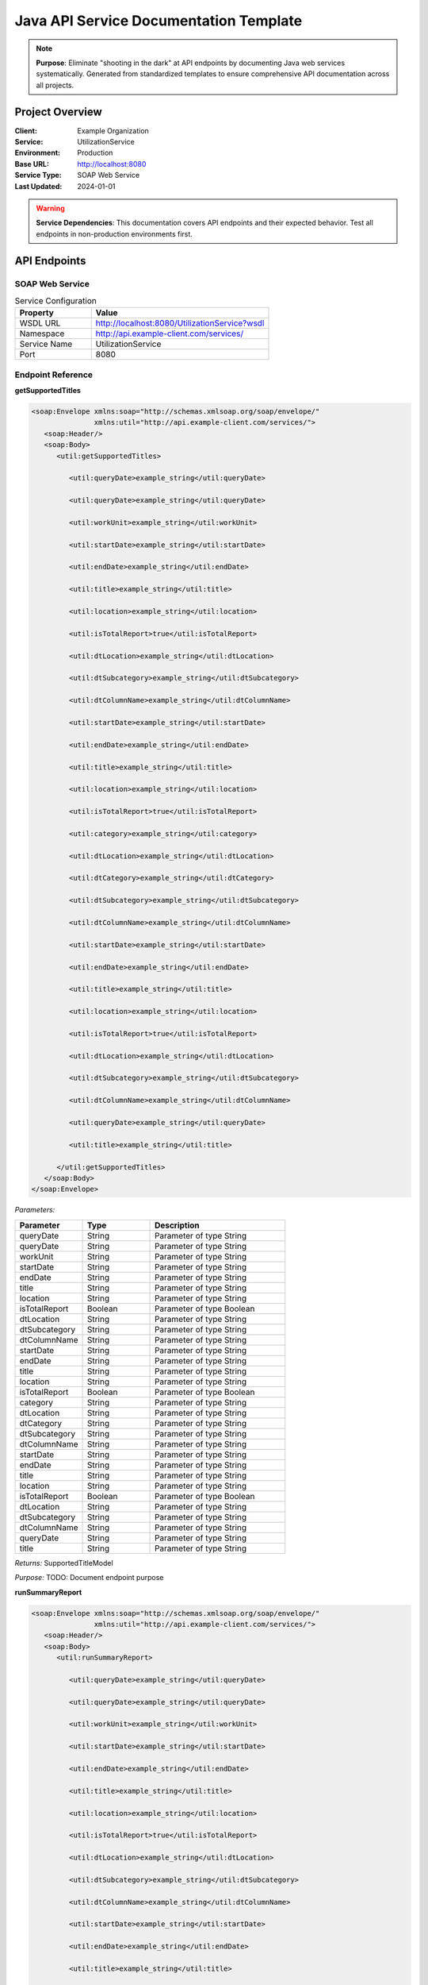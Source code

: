 Java API Service Documentation Template
=====================================

.. note::
   **Purpose**: Eliminate "shooting in the dark" at API endpoints by documenting Java web services systematically.
   Generated from standardized templates to ensure comprehensive API documentation across all projects.

Project Overview
---------------

:Client: Example Organization
:Service: UtilizationService
:Environment: Production
:Base URL: http://localhost:8080
:Service Type: SOAP Web Service
:Last Updated: 2024-01-01

.. warning::
   **Service Dependencies**: This documentation covers API endpoints and their expected behavior.
   Test all endpoints in non-production environments first.

API Endpoints
------------

SOAP Web Service
~~~~~~~~~~~~~~~

.. list-table:: Service Configuration
   :header-rows: 1
   :widths: 30 70

   * - Property
     - Value
   * - WSDL URL
     - http://localhost:8080/UtilizationService?wsdl
   * - Namespace  
     - http://api.example-client.com/services/
   * - Service Name
     - UtilizationService
   * - Port
     - 8080

Endpoint Reference
~~~~~~~~~~~~~~~~~


**getSupportedTitles**

.. code-block:: xml

   <soap:Envelope xmlns:soap="http://schemas.xmlsoap.org/soap/envelope/"
                  xmlns:util="http://api.example-client.com/services/">
      <soap:Header/>
      <soap:Body>
         <util:getSupportedTitles>
            
            <util:queryDate>example_string</util:queryDate>
            
            <util:queryDate>example_string</util:queryDate>
            
            <util:workUnit>example_string</util:workUnit>
            
            <util:startDate>example_string</util:startDate>
            
            <util:endDate>example_string</util:endDate>
            
            <util:title>example_string</util:title>
            
            <util:location>example_string</util:location>
            
            <util:isTotalReport>true</util:isTotalReport>
            
            <util:dtLocation>example_string</util:dtLocation>
            
            <util:dtSubcategory>example_string</util:dtSubcategory>
            
            <util:dtColumnName>example_string</util:dtColumnName>
            
            <util:startDate>example_string</util:startDate>
            
            <util:endDate>example_string</util:endDate>
            
            <util:title>example_string</util:title>
            
            <util:location>example_string</util:location>
            
            <util:isTotalReport>true</util:isTotalReport>
            
            <util:category>example_string</util:category>
            
            <util:dtLocation>example_string</util:dtLocation>
            
            <util:dtCategory>example_string</util:dtCategory>
            
            <util:dtSubcategory>example_string</util:dtSubcategory>
            
            <util:dtColumnName>example_string</util:dtColumnName>
            
            <util:startDate>example_string</util:startDate>
            
            <util:endDate>example_string</util:endDate>
            
            <util:title>example_string</util:title>
            
            <util:location>example_string</util:location>
            
            <util:isTotalReport>true</util:isTotalReport>
            
            <util:dtLocation>example_string</util:dtLocation>
            
            <util:dtSubcategory>example_string</util:dtSubcategory>
            
            <util:dtColumnName>example_string</util:dtColumnName>
            
            <util:queryDate>example_string</util:queryDate>
            
            <util:title>example_string</util:title>
            
         </util:getSupportedTitles>
      </soap:Body>
   </soap:Envelope>

*Parameters:*

.. list-table::
   :header-rows: 1
   :widths: 25 25 50

   * - Parameter
     - Type  
     - Description
   
   * - queryDate
     - String
     - Parameter of type String
   
   * - queryDate
     - String
     - Parameter of type String
   
   * - workUnit
     - String
     - Parameter of type String
   
   * - startDate
     - String
     - Parameter of type String
   
   * - endDate
     - String
     - Parameter of type String
   
   * - title
     - String
     - Parameter of type String
   
   * - location
     - String
     - Parameter of type String
   
   * - isTotalReport
     - Boolean
     - Parameter of type Boolean
   
   * - dtLocation
     - String
     - Parameter of type String
   
   * - dtSubcategory
     - String
     - Parameter of type String
   
   * - dtColumnName
     - String
     - Parameter of type String
   
   * - startDate
     - String
     - Parameter of type String
   
   * - endDate
     - String
     - Parameter of type String
   
   * - title
     - String
     - Parameter of type String
   
   * - location
     - String
     - Parameter of type String
   
   * - isTotalReport
     - Boolean
     - Parameter of type Boolean
   
   * - category
     - String
     - Parameter of type String
   
   * - dtLocation
     - String
     - Parameter of type String
   
   * - dtCategory
     - String
     - Parameter of type String
   
   * - dtSubcategory
     - String
     - Parameter of type String
   
   * - dtColumnName
     - String
     - Parameter of type String
   
   * - startDate
     - String
     - Parameter of type String
   
   * - endDate
     - String
     - Parameter of type String
   
   * - title
     - String
     - Parameter of type String
   
   * - location
     - String
     - Parameter of type String
   
   * - isTotalReport
     - Boolean
     - Parameter of type Boolean
   
   * - dtLocation
     - String
     - Parameter of type String
   
   * - dtSubcategory
     - String
     - Parameter of type String
   
   * - dtColumnName
     - String
     - Parameter of type String
   
   * - queryDate
     - String
     - Parameter of type String
   
   * - title
     - String
     - Parameter of type String
   

*Returns:* SupportedTitleModel

*Purpose:* TODO: Document endpoint purpose


**runSummaryReport**

.. code-block:: xml

   <soap:Envelope xmlns:soap="http://schemas.xmlsoap.org/soap/envelope/"
                  xmlns:util="http://api.example-client.com/services/">
      <soap:Header/>
      <soap:Body>
         <util:runSummaryReport>
            
            <util:queryDate>example_string</util:queryDate>
            
            <util:queryDate>example_string</util:queryDate>
            
            <util:workUnit>example_string</util:workUnit>
            
            <util:startDate>example_string</util:startDate>
            
            <util:endDate>example_string</util:endDate>
            
            <util:title>example_string</util:title>
            
            <util:location>example_string</util:location>
            
            <util:isTotalReport>true</util:isTotalReport>
            
            <util:dtLocation>example_string</util:dtLocation>
            
            <util:dtSubcategory>example_string</util:dtSubcategory>
            
            <util:dtColumnName>example_string</util:dtColumnName>
            
            <util:startDate>example_string</util:startDate>
            
            <util:endDate>example_string</util:endDate>
            
            <util:title>example_string</util:title>
            
            <util:location>example_string</util:location>
            
            <util:isTotalReport>true</util:isTotalReport>
            
            <util:category>example_string</util:category>
            
            <util:dtLocation>example_string</util:dtLocation>
            
            <util:dtCategory>example_string</util:dtCategory>
            
            <util:dtSubcategory>example_string</util:dtSubcategory>
            
            <util:dtColumnName>example_string</util:dtColumnName>
            
            <util:startDate>example_string</util:startDate>
            
            <util:endDate>example_string</util:endDate>
            
            <util:title>example_string</util:title>
            
            <util:location>example_string</util:location>
            
            <util:isTotalReport>true</util:isTotalReport>
            
            <util:dtLocation>example_string</util:dtLocation>
            
            <util:dtSubcategory>example_string</util:dtSubcategory>
            
            <util:dtColumnName>example_string</util:dtColumnName>
            
            <util:queryDate>example_string</util:queryDate>
            
            <util:title>example_string</util:title>
            
         </util:runSummaryReport>
      </soap:Body>
   </soap:Envelope>

*Parameters:*

.. list-table::
   :header-rows: 1
   :widths: 25 25 50

   * - Parameter
     - Type  
     - Description
   
   * - queryDate
     - String
     - Parameter of type String
   
   * - queryDate
     - String
     - Parameter of type String
   
   * - workUnit
     - String
     - Parameter of type String
   
   * - startDate
     - String
     - Parameter of type String
   
   * - endDate
     - String
     - Parameter of type String
   
   * - title
     - String
     - Parameter of type String
   
   * - location
     - String
     - Parameter of type String
   
   * - isTotalReport
     - Boolean
     - Parameter of type Boolean
   
   * - dtLocation
     - String
     - Parameter of type String
   
   * - dtSubcategory
     - String
     - Parameter of type String
   
   * - dtColumnName
     - String
     - Parameter of type String
   
   * - startDate
     - String
     - Parameter of type String
   
   * - endDate
     - String
     - Parameter of type String
   
   * - title
     - String
     - Parameter of type String
   
   * - location
     - String
     - Parameter of type String
   
   * - isTotalReport
     - Boolean
     - Parameter of type Boolean
   
   * - category
     - String
     - Parameter of type String
   
   * - dtLocation
     - String
     - Parameter of type String
   
   * - dtCategory
     - String
     - Parameter of type String
   
   * - dtSubcategory
     - String
     - Parameter of type String
   
   * - dtColumnName
     - String
     - Parameter of type String
   
   * - startDate
     - String
     - Parameter of type String
   
   * - endDate
     - String
     - Parameter of type String
   
   * - title
     - String
     - Parameter of type String
   
   * - location
     - String
     - Parameter of type String
   
   * - isTotalReport
     - Boolean
     - Parameter of type Boolean
   
   * - dtLocation
     - String
     - Parameter of type String
   
   * - dtSubcategory
     - String
     - Parameter of type String
   
   * - dtColumnName
     - String
     - Parameter of type String
   
   * - queryDate
     - String
     - Parameter of type String
   
   * - title
     - String
     - Parameter of type String
   

*Returns:* SummaryPage

*Purpose:* TODO: Document endpoint purpose


**runUtilizationReport**

.. code-block:: xml

   <soap:Envelope xmlns:soap="http://schemas.xmlsoap.org/soap/envelope/"
                  xmlns:util="http://api.example-client.com/services/">
      <soap:Header/>
      <soap:Body>
         <util:runUtilizationReport>
            
            <util:queryDate>example_string</util:queryDate>
            
            <util:queryDate>example_string</util:queryDate>
            
            <util:workUnit>example_string</util:workUnit>
            
            <util:startDate>example_string</util:startDate>
            
            <util:endDate>example_string</util:endDate>
            
            <util:title>example_string</util:title>
            
            <util:location>example_string</util:location>
            
            <util:isTotalReport>true</util:isTotalReport>
            
            <util:dtLocation>example_string</util:dtLocation>
            
            <util:dtSubcategory>example_string</util:dtSubcategory>
            
            <util:dtColumnName>example_string</util:dtColumnName>
            
            <util:startDate>example_string</util:startDate>
            
            <util:endDate>example_string</util:endDate>
            
            <util:title>example_string</util:title>
            
            <util:location>example_string</util:location>
            
            <util:isTotalReport>true</util:isTotalReport>
            
            <util:category>example_string</util:category>
            
            <util:dtLocation>example_string</util:dtLocation>
            
            <util:dtCategory>example_string</util:dtCategory>
            
            <util:dtSubcategory>example_string</util:dtSubcategory>
            
            <util:dtColumnName>example_string</util:dtColumnName>
            
            <util:startDate>example_string</util:startDate>
            
            <util:endDate>example_string</util:endDate>
            
            <util:title>example_string</util:title>
            
            <util:location>example_string</util:location>
            
            <util:isTotalReport>true</util:isTotalReport>
            
            <util:dtLocation>example_string</util:dtLocation>
            
            <util:dtSubcategory>example_string</util:dtSubcategory>
            
            <util:dtColumnName>example_string</util:dtColumnName>
            
            <util:queryDate>example_string</util:queryDate>
            
            <util:title>example_string</util:title>
            
         </util:runUtilizationReport>
      </soap:Body>
   </soap:Envelope>

*Parameters:*

.. list-table::
   :header-rows: 1
   :widths: 25 25 50

   * - Parameter
     - Type  
     - Description
   
   * - queryDate
     - String
     - Parameter of type String
   
   * - queryDate
     - String
     - Parameter of type String
   
   * - workUnit
     - String
     - Parameter of type String
   
   * - startDate
     - String
     - Parameter of type String
   
   * - endDate
     - String
     - Parameter of type String
   
   * - title
     - String
     - Parameter of type String
   
   * - location
     - String
     - Parameter of type String
   
   * - isTotalReport
     - Boolean
     - Parameter of type Boolean
   
   * - dtLocation
     - String
     - Parameter of type String
   
   * - dtSubcategory
     - String
     - Parameter of type String
   
   * - dtColumnName
     - String
     - Parameter of type String
   
   * - startDate
     - String
     - Parameter of type String
   
   * - endDate
     - String
     - Parameter of type String
   
   * - title
     - String
     - Parameter of type String
   
   * - location
     - String
     - Parameter of type String
   
   * - isTotalReport
     - Boolean
     - Parameter of type Boolean
   
   * - category
     - String
     - Parameter of type String
   
   * - dtLocation
     - String
     - Parameter of type String
   
   * - dtCategory
     - String
     - Parameter of type String
   
   * - dtSubcategory
     - String
     - Parameter of type String
   
   * - dtColumnName
     - String
     - Parameter of type String
   
   * - startDate
     - String
     - Parameter of type String
   
   * - endDate
     - String
     - Parameter of type String
   
   * - title
     - String
     - Parameter of type String
   
   * - location
     - String
     - Parameter of type String
   
   * - isTotalReport
     - Boolean
     - Parameter of type Boolean
   
   * - dtLocation
     - String
     - Parameter of type String
   
   * - dtSubcategory
     - String
     - Parameter of type String
   
   * - dtColumnName
     - String
     - Parameter of type String
   
   * - queryDate
     - String
     - Parameter of type String
   
   * - title
     - String
     - Parameter of type String
   

*Returns:* UtilizationPage

*Purpose:* TODO: Document endpoint purpose


**runUnavailabilityReport**

.. code-block:: xml

   <soap:Envelope xmlns:soap="http://schemas.xmlsoap.org/soap/envelope/"
                  xmlns:util="http://api.example-client.com/services/">
      <soap:Header/>
      <soap:Body>
         <util:runUnavailabilityReport>
            
            <util:queryDate>example_string</util:queryDate>
            
            <util:queryDate>example_string</util:queryDate>
            
            <util:workUnit>example_string</util:workUnit>
            
            <util:startDate>example_string</util:startDate>
            
            <util:endDate>example_string</util:endDate>
            
            <util:title>example_string</util:title>
            
            <util:location>example_string</util:location>
            
            <util:isTotalReport>true</util:isTotalReport>
            
            <util:dtLocation>example_string</util:dtLocation>
            
            <util:dtSubcategory>example_string</util:dtSubcategory>
            
            <util:dtColumnName>example_string</util:dtColumnName>
            
            <util:startDate>example_string</util:startDate>
            
            <util:endDate>example_string</util:endDate>
            
            <util:title>example_string</util:title>
            
            <util:location>example_string</util:location>
            
            <util:isTotalReport>true</util:isTotalReport>
            
            <util:category>example_string</util:category>
            
            <util:dtLocation>example_string</util:dtLocation>
            
            <util:dtCategory>example_string</util:dtCategory>
            
            <util:dtSubcategory>example_string</util:dtSubcategory>
            
            <util:dtColumnName>example_string</util:dtColumnName>
            
            <util:startDate>example_string</util:startDate>
            
            <util:endDate>example_string</util:endDate>
            
            <util:title>example_string</util:title>
            
            <util:location>example_string</util:location>
            
            <util:isTotalReport>true</util:isTotalReport>
            
            <util:dtLocation>example_string</util:dtLocation>
            
            <util:dtSubcategory>example_string</util:dtSubcategory>
            
            <util:dtColumnName>example_string</util:dtColumnName>
            
            <util:queryDate>example_string</util:queryDate>
            
            <util:title>example_string</util:title>
            
         </util:runUnavailabilityReport>
      </soap:Body>
   </soap:Envelope>

*Parameters:*

.. list-table::
   :header-rows: 1
   :widths: 25 25 50

   * - Parameter
     - Type  
     - Description
   
   * - queryDate
     - String
     - Parameter of type String
   
   * - queryDate
     - String
     - Parameter of type String
   
   * - workUnit
     - String
     - Parameter of type String
   
   * - startDate
     - String
     - Parameter of type String
   
   * - endDate
     - String
     - Parameter of type String
   
   * - title
     - String
     - Parameter of type String
   
   * - location
     - String
     - Parameter of type String
   
   * - isTotalReport
     - Boolean
     - Parameter of type Boolean
   
   * - dtLocation
     - String
     - Parameter of type String
   
   * - dtSubcategory
     - String
     - Parameter of type String
   
   * - dtColumnName
     - String
     - Parameter of type String
   
   * - startDate
     - String
     - Parameter of type String
   
   * - endDate
     - String
     - Parameter of type String
   
   * - title
     - String
     - Parameter of type String
   
   * - location
     - String
     - Parameter of type String
   
   * - isTotalReport
     - Boolean
     - Parameter of type Boolean
   
   * - category
     - String
     - Parameter of type String
   
   * - dtLocation
     - String
     - Parameter of type String
   
   * - dtCategory
     - String
     - Parameter of type String
   
   * - dtSubcategory
     - String
     - Parameter of type String
   
   * - dtColumnName
     - String
     - Parameter of type String
   
   * - startDate
     - String
     - Parameter of type String
   
   * - endDate
     - String
     - Parameter of type String
   
   * - title
     - String
     - Parameter of type String
   
   * - location
     - String
     - Parameter of type String
   
   * - isTotalReport
     - Boolean
     - Parameter of type Boolean
   
   * - dtLocation
     - String
     - Parameter of type String
   
   * - dtSubcategory
     - String
     - Parameter of type String
   
   * - dtColumnName
     - String
     - Parameter of type String
   
   * - queryDate
     - String
     - Parameter of type String
   
   * - title
     - String
     - Parameter of type String
   

*Returns:* UnavailabilityPage

*Purpose:* TODO: Document endpoint purpose



Data Models
----------


**LocationUtilization**

*Package:* ``gov.nyc.dsny.reports.utilization.model``

*Purpose:* Data model for LocationUtilization

.. list-table:: Fields
   :header-rows: 1
   :widths: 30 20 50

   * - Field Name
     - Type
     - Description
   
   * - tasks
     - int
     - private field of type int
   
   * - nextDayTasks
     - int
     - private field of type int
   
   * - overtimeTasks
     - int
     - private field of type int
   
   * - overtimeNextDayTasks
     - int
     - private field of type int
   
   * - unavailabilities
     - int
     - private field of type int
   
   * - nextDayUnavailabilities
     - int
     - private field of type int
   
   * - workingNextDay
     - boolean
     - private field of type boolean
   
   * - startedPreviousDay
     - boolean
     - private field of type boolean
   
   * - overtimeHours
     - Integer
     - private field of type Integer
   
   * - overtimeMinutes
     - Integer
     - private field of type Integer
   
   * - detachments
     - List<DetachmentModel>
     - private field of type List<DetachmentModel>
   
   * - attachments
     - List<DetachmentModel>
     - private field of type List<DetachmentModel>
   
   * - totalAttachedFraction
     - BigDecimal
     - private field of type BigDecimal
   
   * - totalDetachedFraction
     - BigDecimal
     - private field of type BigDecimal
   
   * - permanentDetachmentFraction
     - BigDecimal
     - private field of type BigDecimal
   
   * - permanentAttachmentFraction
     - BigDecimal
     - private field of type BigDecimal
   
   * - temporaryDetachmentFraction
     - BigDecimal
     - private field of type BigDecimal
   
   * - temporaryDetachmentInZoneFraction
     - BigDecimal
     - private field of type BigDecimal
   
   * - temporaryDetachmentOutOfZoneFraction
     - BigDecimal
     - private field of type BigDecimal
   
   * - temporaryAttachmentFraction
     - BigDecimal
     - private field of type BigDecimal
   
   * - temporaryAttachmentInZoneFraction
     - BigDecimal
     - private field of type BigDecimal
   
   * - temporaryAttachmentOutOfZoneFraction
     - BigDecimal
     - private field of type BigDecimal
   
   * - nextDayDetachments
     - List<DetachmentModel>
     - private field of type List<DetachmentModel>
   
   * - nextDayAttachments
     - List<DetachmentModel>
     - private field of type List<DetachmentModel>
   
   * - totalAttachedNextDayFraction
     - BigDecimal
     - private field of type BigDecimal
   
   * - totalDetachedNextDayFraction
     - BigDecimal
     - private field of type BigDecimal
   
   * - permanentDetachmentNextDayFraction
     - BigDecimal
     - private field of type BigDecimal
   
   * - permanentAttachmentNextDayFraction
     - BigDecimal
     - private field of type BigDecimal
   
   * - temporaryDetachmentNextDayFraction
     - BigDecimal
     - private field of type BigDecimal
   
   * - temporaryDetachmentInZoneNextDayFraction
     - BigDecimal
     - private field of type BigDecimal
   
   * - temporaryDetachmentOutOfZoneNextDayFraction
     - BigDecimal
     - private field of type BigDecimal
   
   * - temporaryAttachmentNextDayFraction
     - BigDecimal
     - private field of type BigDecimal
   
   * - temporaryAttachmentInZoneNextDayFraction
     - BigDecimal
     - private field of type BigDecimal
   
   * - temporaryAttachmentOutOfZoneNextDayFraction
     - BigDecimal
     - private field of type BigDecimal
   
   * - cancelledChartPersonnel
     - Set<Long>
     - private field of type Set<Long>
   
   * - cancelledVacationPersonnel
     - Set<Long>
     - private field of type Set<Long>
   
   * - cancelledChartAndVacationPersonnel
     - Set<Long>
     - private field of type Set<Long>
   
   * - cancelledSundayPersonnel
     - Set<Long>
     - private field of type Set<Long>
   
   * - cancelledHolidayPersonnel
     - Set<Long>
     - private field of type Set<Long>
   
   * - cancelledCharts
     - Integer
     - private field of type Integer
   
   * - cancelledVacations
     - Integer
     - private field of type Integer
   
   * - cancelledChartAndVacations
     - Integer
     - private field of type Integer
   
   * - cancelledSunday
     - Integer
     - private field of type Integer
   
   * - cancelledHoliday
     - Integer
     - private field of type Integer
   
   * - cancelledChartTasks
     - Integer
     - private field of type Integer
   
   * - cancelledVacationTasks
     - Integer
     - private field of type Integer
   
   * - cancelledChartAndVacationTasks
     - Integer
     - private field of type Integer
   
   * - nextDayCancelledChartTasks
     - Integer
     - private field of type Integer
   
   * - nextDayCancelledVacationTasks
     - Integer
     - private field of type Integer
   
   * - nextDayCancelledChartAndVacationTasks
     - Integer
     - private field of type Integer
   
   * - scheduledCharts
     - Integer
     - private field of type Integer
   
   * - scheduledVacations
     - Integer
     - private field of type Integer
   
   * - scheduledVacationsAndCharts
     - Integer
     - private field of type Integer
   
   * - sunday
     - Integer
     - private field of type Integer
   
   * - sundayAndVacation
     - Integer
     - private field of type Integer
   
   * - holiday
     - Integer
     - private field of type Integer
   
   * - holidayAndChart
     - Integer
     - private field of type Integer
   
   * - holidayAndVacation
     - Integer
     - private field of type Integer
   
   * - holidayAndVacationAndChart
     - Integer
     - private field of type Integer
   
   * - xwp
     - Integer
     - private field of type Integer
   
   * - nextDayXwp
     - Integer
     - private field of type Integer
   
   * - xwop
     - Integer
     - private field of type Integer
   
   * - nextDayXwop
     - Integer
     - private field of type Integer
   
   * - cvXwp
     - Integer
     - private field of type Integer
   
   * - nextDayCvXwp
     - Integer
     - private field of type Integer
   
   * - cvXwop
     - Integer
     - private field of type Integer
   
   * - nextDayCvXwop
     - Integer
     - private field of type Integer
   
   * - lwopX
     - Integer
     - private field of type Integer
   
   * - nextDayLwopX
     - Integer
     - private field of type Integer
   
   * - paternityLeave
     - Integer
     - private field of type Integer
   
   * - nextDayPaternityLeave
     - Integer
     - private field of type Integer
   
   * - ds95
     - Integer
     - private field of type Integer
   
   * - nextDayDs95
     - Integer
     - private field of type Integer
   
   * - lateness
     - Integer
     - private field of type Integer
   
   * - nextDayLateness
     - Integer
     - private field of type Integer
   
   * - otherExcused
     - Integer
     - private field of type Integer
   
   * - nextDayOtherExcused
     - Integer
     - private field of type Integer
   
   * - sick
     - Integer
     - private field of type Integer
   
   * - nextDaySick
     - Integer
     - private field of type Integer
   
   * - lodi
     - Integer
     - private field of type Integer
   
   * - nextDayLodi
     - Integer
     - private field of type Integer
   
   * - app
     - Integer
     - private field of type Integer
   
   * - nextDayApp
     - Integer
     - private field of type Integer
   
   * - maternityLeave
     - Integer
     - private field of type Integer
   
   * - suspended
     - Integer
     - private field of type Integer
   
   * - nextDaySuspended
     - Integer
     - private field of type Integer
   
   * - militaryDutyWithPay
     - Integer
     - private field of type Integer
   
   * - militaryDutyWithoutPay
     - Integer
     - private field of type Integer
   
   * - nextDayMilitaryDutyWithoutPay
     - Integer
     - private field of type Integer
   
   * - terminalLeave
     - Integer
     - private field of type Integer
   
   * - nextDayTerminalLeave
     - Integer
     - private field of type Integer
   
   * - civilServiceExam
     - Integer
     - private field of type Integer
   
   * - deathInFamily
     - Integer
     - private field of type Integer
   
   * - honorGuard
     - Integer
     - private field of type Integer
   
   * - juryDuty
     - Integer
     - private field of type Integer
   
   * - familyMedicalLeaveAct
     - Integer
     - private field of type Integer
   
   * - absentWithoutLeave
     - Integer
     - private field of type Integer
   
   * - nextDayAbsentWithoutLeave
     - Integer
     - private field of type Integer
   
   * - compensation
     - Integer
     - private field of type Integer
   
   * - compensationChargedSick
     - Integer
     - private field of type Integer
   
   * - emergencyVacation
     - Integer
     - private field of type Integer
   
   * - vacationForSick
     - Integer
     - private field of type Integer
   
   * - vacationForCompensation
     - Integer
     - private field of type Integer
   
   * - fourDayTempChart
     - Integer
     - private field of type Integer
   
   * - regularDayOff
     - Integer
     - private field of type Integer
   
   * - disability
     - Integer
     - private field of type Integer
   
   * - personal
     - Integer
     - private field of type Integer
   
   * - religious
     - Integer
     - private field of type Integer
   
   * - unionActivity
     - Integer
     - private field of type Integer
   
   * - conferenceAttendance
     - Integer
     - private field of type Integer
   
   * - disciplinary
     - Integer
     - private field of type Integer
   
   * - other
     - Integer
     - private field of type Integer
   
   * - multiple
     - Integer
     - private field of type Integer
   
   * - medicalExcusedLeave
     - Integer
     - private field of type Integer
   
   * - subcategoryShift1Tasks
     - Map<String, Integer>
     - private field of type Map<String, Integer>
   
   * - subcategoryShift2Tasks
     - Map<String, Integer>
     - private field of type Map<String, Integer>
   
   * - subcategoryShift3Tasks
     - Map<String, Integer>
     - private field of type Map<String, Integer>
   
   * - subcategoryCancelledChartTasks
     - Map<String, Integer>
     - private field of type Map<String, Integer>
   
   * - subcategoryCancelledVacationTasks
     - Map<String, Integer>
     - private field of type Map<String, Integer>
   
   * - subcategoryCancelledChartAndVacationTasks
     - Map<String, Integer>
     - private field of type Map<String, Integer>
   
   * - subcategoryCancelledChartTasksNextDay
     - Map<String, Integer>
     - private field of type Map<String, Integer>
   
   * - subcategoryCancelledVacationTasksNextDay
     - Map<String, Integer>
     - private field of type Map<String, Integer>
   
   * - subcategoryCancelledChartAndVacationTasksNextDay
     - Map<String, Integer>
     - private field of type Map<String, Integer>
   
   * - subcategoryOvertimeHours
     - Map<String, Integer>
     - private field of type Map<String, Integer>
   
   * - subcategoryOvertimeMinutes
     - Map<String, Integer>
     - private field of type Map<String, Integer>
   
   * - subcategoryCoveredByOverTimeStatuses
     - Map<String, CoveredByOvertimeStatus>
     - private field of type Map<String, CoveredByOvertimeStatus>
   
   * - subcategoryTotalAssignedTasks
     - Map<String, Integer>
     - private field of type Map<String, Integer>
   
   * - subcategoryOvertimeAssignmentTypeTasks
     - Map<String, Integer>
     - private field of type Map<String, Integer>
   
   * - subcategoryShift1NextDayTasks
     - Map<String, Integer>
     - private field of type Map<String, Integer>
   
   * - subcategoryShift2NextDayTasks
     - Map<String, Integer>
     - private field of type Map<String, Integer>
   
   * - subcategoryShift3NextDayTasks
     - Map<String, Integer>
     - private field of type Map<String, Integer>
   
   * - subcategoryTotalAssignedNextDayTasks
     - Map<String, Integer>
     - private field of type Map<String, Integer>
   
   * - subcategoryShift1TasksForServiceLocations
     - Map<SubcategoryLocationKey, Integer>
     - private field of type Map<SubcategoryLocationKey, Integer>
   
   * - subcategoryShift2TasksForServiceLocations
     - Map<SubcategoryLocationKey, Integer>
     - private field of type Map<SubcategoryLocationKey, Integer>
   
   * - subcategoryShift3TasksForServiceLocations
     - Map<SubcategoryLocationKey, Integer>
     - private field of type Map<SubcategoryLocationKey, Integer>
   
   * - subcategoryCancelledChartTasksForServiceLocations
     - Map<SubcategoryLocationKey, Integer>
     - private field of type Map<SubcategoryLocationKey, Integer>
   
   * - subcategoryCancelledVacationTasksForServiceLocations
     - Map<SubcategoryLocationKey, Integer>
     - private field of type Map<SubcategoryLocationKey, Integer>
   
   * - subcategoryCancelledChartAndVacationTasksForServiceLocations
     - Map<SubcategoryLocationKey, Integer>
     - private field of type Map<SubcategoryLocationKey, Integer>
   
   * - subcategoryCancelledChartTasksForServiceLocationsNextDay
     - Map<SubcategoryLocationKey, Integer>
     - private field of type Map<SubcategoryLocationKey, Integer>
   
   * - subcategoryCancelledVacationTasksForServiceLocationsNextDay
     - Map<SubcategoryLocationKey, Integer>
     - private field of type Map<SubcategoryLocationKey, Integer>
   
   * - subcategoryCancelledChartAndVacationTasksForServiceLocationsNextDay
     - Map<SubcategoryLocationKey, Integer>
     - private field of type Map<SubcategoryLocationKey, Integer>
   
   * - subcategoryOvertimeHoursForServiceLocations
     - Map<SubcategoryLocationKey, Integer>
     - private field of type Map<SubcategoryLocationKey, Integer>
   
   * - subcategoryOvertimeMinutesForServiceLocations
     - Map<SubcategoryLocationKey, Integer>
     - private field of type Map<SubcategoryLocationKey, Integer>
   
   * - subcategoryCoveredByOverTimeStatusesForServiceLocations
     - Map<SubcategoryLocationKey, CoveredByOvertimeStatus>
     - private field of type Map<SubcategoryLocationKey, CoveredByOvertimeStatus>
   
   * - subcategoryTotalAssignedTasksForServiceLocations
     - Map<SubcategoryLocationKey, Integer>
     - private field of type Map<SubcategoryLocationKey, Integer>
   
   * - subcategoryShift1NextDayTasksForServiceLocations
     - Map<SubcategoryLocationKey, Integer>
     - private field of type Map<SubcategoryLocationKey, Integer>
   
   * - subcategoryShift2NextDayTasksForServiceLocations
     - Map<SubcategoryLocationKey, Integer>
     - private field of type Map<SubcategoryLocationKey, Integer>
   
   * - subcategoryShift3NextDayTasksForServiceLocations
     - Map<SubcategoryLocationKey, Integer>
     - private field of type Map<SubcategoryLocationKey, Integer>
   
   * - subcategoryTotalAssignedNextDayTasksForServiceLocations
     - Map<SubcategoryLocationKey, Integer>
     - private field of type Map<SubcategoryLocationKey, Integer>
   


**SubcategoryModel**

*Package:* ``gov.nyc.dsny.reports.utilization.model``

*Purpose:* Data model for SubcategoryModel

.. list-table:: Fields
   :header-rows: 1
   :widths: 30 20 50

   * - Field Name
     - Type
     - Description
   
   * - subcategoryCode
     - String
     - private field of type String
   
   * - subcategoryDescription
     - String
     - private field of type String
   
   * - subcategorySortSequence
     - Integer
     - private field of type Integer
   
   * - categoryCorrelationId
     - String
     - private field of type String
   


**CategoryLocationKey**

*Package:* ``gov.nyc.dsny.reports.utilization.model``

*Purpose:* Data model for CategoryLocationKey

.. list-table:: Fields
   :header-rows: 1
   :widths: 30 20 50

   * - Field Name
     - Type
     - Description
   
   * - category
     - String
     - private field of type String
   
   * - location
     - String
     - private field of type String
   


**PersonnelDateKey**

*Package:* ``gov.nyc.dsny.reports.utilization.model``

*Purpose:* Data model for PersonnelDateKey

.. list-table:: Fields
   :header-rows: 1
   :widths: 30 20 50

   * - Field Name
     - Type
     - Description
   
   * - personnelId
     - Long
     - private field of type Long
   
   * - date
     - LocalDate
     - private field of type LocalDate
   


**Constants**

*Package:* ``gov.nyc.dsny.reports.utilization.model``

*Purpose:* Data model for Constants

.. list-table:: Fields
   :header-rows: 1
   :widths: 30 20 50

   * - Field Name
     - Type
     - Description
   


**ChildLocation**

*Package:* ``gov.nyc.dsny.reports.utilization.model``

*Purpose:* Data model for ChildLocation

.. list-table:: Fields
   :header-rows: 1
   :widths: 30 20 50

   * - Field Name
     - Type
     - Description
   
   * - relatedDistricts
     - Set<String>
     - private field of type Set<String>
   


**DetailsDrillThruModel**

*Package:* ``gov.nyc.dsny.reports.utilization.model``

*Purpose:* Data model for DetailsDrillThruModel

.. list-table:: Fields
   :header-rows: 1
   :widths: 30 20 50

   * - Field Name
     - Type
     - Description
   
   * - type
     - String
     - private field of type String
   
   * - col1
     - String
     - private field of type String
   
   * - col2
     - String
     - private field of type String
   
   * - col3
     - String
     - private field of type String
   
   * - col4
     - String
     - private field of type String
   
   * - col5
     - String
     - private field of type String
   
   * - col6
     - String
     - private field of type String
   
   * - col7
     - String
     - private field of type String
   
   * - col8
     - String
     - private field of type String
   
   * - col9
     - String
     - private field of type String
   
   * - col10
     - String
     - private field of type String
   
   * - col11
     - String
     - private field of type String
   
   * - col12
     - String
     - private field of type String
   
   * - col13
     - String
     - private field of type String
   


**CategoryModel**

*Package:* ``gov.nyc.dsny.reports.utilization.model``

*Purpose:* Data model for CategoryModel

.. list-table:: Fields
   :header-rows: 1
   :widths: 30 20 50

   * - Field Name
     - Type
     - Description
   
   * - categoryCode
     - String
     - private field of type String
   
   * - categoryDescription
     - String
     - private field of type String
   
   * - categorySortSequence
     - Integer
     - private field of type Integer
   


**LocationRow**

*Package:* ``gov.nyc.dsny.reports.utilization.model``

*Purpose:* Data model for LocationRow

.. list-table:: Fields
   :header-rows: 1
   :widths: 30 20 50

   * - Field Name
     - Type
     - Description
   
   * - childLocation
     - ChildLocation
     - private field of type ChildLocation
   
   * - payrollAssigned
     - Integer
     - private field of type Integer
   
   * - totalAttached
     - BigDecimal
     - private field of type BigDecimal
   
   * - totalDetached
     - BigDecimal
     - private field of type BigDecimal
   
   * - totalAssigned
     - BigDecimal
     - private field of type BigDecimal
   
   * - totalUnavailable
     - BigDecimal
     - private field of type BigDecimal
   
   * - netPresent
     - BigDecimal
     - private field of type BigDecimal
   
   * - overtimeTasks
     - BigDecimal
     - private field of type BigDecimal
   
   * - startedPreviousDay
     - Integer
     - private field of type Integer
   
   * - workingNextDay
     - Integer
     - private field of type Integer
   
   * - workingNextDayFraction
     - BigDecimal
     - private field of type BigDecimal
   
   * - overtimeHours
     - Integer
     - private field of type Integer
   
   * - overtimeMinutes
     - Integer
     - private field of type Integer
   
   * - netPresentPlusOvertime
     - BigDecimal
     - private field of type BigDecimal
   
   * - assignedPlusOvertime
     - BigDecimal
     - private field of type BigDecimal
   
   * - boardLockStatus
     - BoardLockStatus
     - private field of type BoardLockStatus
   
   * - permanentAttachments
     - BigDecimal
     - private field of type BigDecimal
   
   * - temporaryAttachmentsWithinZone
     - BigDecimal
     - private field of type BigDecimal
   
   * - temporaryAttachmentsOutOfZone
     - BigDecimal
     - private field of type BigDecimal
   
   * - permanentDetachments
     - BigDecimal
     - private field of type BigDecimal
   
   * - temporaryDetachmentsWithinZone
     - BigDecimal
     - private field of type BigDecimal
   
   * - temporaryDetachmentsOutOfZone
     - BigDecimal
     - private field of type BigDecimal
   
   * - cancelledCharts
     - Integer
     - private field of type Integer
   
   * - cancelledChartsAssigned
     - BigDecimal
     - private field of type BigDecimal
   
   * - cancelledVacationsAndCharts
     - Integer
     - private field of type Integer
   
   * - cancelledVacationsAndChartsAssigned
     - BigDecimal
     - private field of type BigDecimal
   
   * - cancelledVacations
     - Integer
     - private field of type Integer
   
   * - cancelledVacationsAssigned
     - BigDecimal
     - private field of type BigDecimal
   
   * - workedNightShifts
     - BigDecimal
     - private field of type BigDecimal
   
   * - mechanicsAssigned
     - Integer
     - private field of type Integer
   
   * - mechanicsAnticipatedPresent
     - Integer
     - private field of type Integer
   
   * - internsAssigned
     - Integer
     - private field of type Integer
   
   * - internsAnticipatedPresent
     - Integer
     - private field of type Integer
   
   * - jtpAssigned
     - Integer
     - private field of type Integer
   
   * - jtpAnticipatedPresent
     - Integer
     - private field of type Integer
   
   * - scheduledCharts
     - Integer
     - private field of type Integer
   
   * - scheduledVacationsAndCharts
     - Integer
     - private field of type Integer
   
   * - scheduledVacations
     - Integer
     - private field of type Integer
   
   * - scheduledSundays
     - Integer
     - private field of type Integer
   
   * - scheduledHolidays
     - Integer
     - private field of type Integer
   
   * - cancelledSundays
     - Integer
     - private field of type Integer
   
   * - cancelledHolidays
     - Integer
     - private field of type Integer
   
   * - xwpFraction
     - BigDecimal
     - private field of type BigDecimal
   
   * - xwopFraction
     - BigDecimal
     - private field of type BigDecimal
   
   * - cvXwpFraction
     - BigDecimal
     - private field of type BigDecimal
   
   * - cvXwopFraction
     - BigDecimal
     - private field of type BigDecimal
   
   * - lwopXFraction
     - BigDecimal
     - private field of type BigDecimal
   
   * - paternityLeaveFraction
     - BigDecimal
     - private field of type BigDecimal
   
   * - ds95Fraction
     - BigDecimal
     - private field of type BigDecimal
   
   * - latenessFraction
     - BigDecimal
     - private field of type BigDecimal
   
   * - otherExcusedFraction
     - BigDecimal
     - private field of type BigDecimal
   
   * - sickFraction
     - BigDecimal
     - private field of type BigDecimal
   
   * - lodiFraction
     - BigDecimal
     - private field of type BigDecimal
   
   * - appFraction
     - BigDecimal
     - private field of type BigDecimal
   
   * - maternityLeaveFraction
     - BigDecimal
     - private field of type BigDecimal
   
   * - suspendedFraction
     - BigDecimal
     - private field of type BigDecimal
   
   * - militaryDutyWithPayFraction
     - BigDecimal
     - private field of type BigDecimal
   
   * - militaryDutyWithoutPayFraction
     - BigDecimal
     - private field of type BigDecimal
   
   * - terminalLeaveFraction
     - BigDecimal
     - private field of type BigDecimal
   
   * - civilServiceExamFraction
     - BigDecimal
     - private field of type BigDecimal
   
   * - deathInFamilyFraction
     - BigDecimal
     - private field of type BigDecimal
   
   * - honorGuardFraction
     - BigDecimal
     - private field of type BigDecimal
   
   * - juryDutyFraction
     - BigDecimal
     - private field of type BigDecimal
   
   * - familyMedicalLeaveActFraction
     - BigDecimal
     - private field of type BigDecimal
   
   * - absentWithoutLeaveFraction
     - BigDecimal
     - private field of type BigDecimal
   
   * - sundayAndVacationFraction
     - BigDecimal
     - private field of type BigDecimal
   
   * - holidayAndChartFraction
     - BigDecimal
     - private field of type BigDecimal
   
   * - holidayAndVacationFraction
     - BigDecimal
     - private field of type BigDecimal
   
   * - holidayAndVacationAndChartFraction
     - BigDecimal
     - private field of type BigDecimal
   
   * - compensationFraction
     - BigDecimal
     - private field of type BigDecimal
   
   * - compensationChargedSickFraction
     - BigDecimal
     - private field of type BigDecimal
   
   * - emergencyVacationFraction
     - BigDecimal
     - private field of type BigDecimal
   
   * - vacationForSickFraction
     - BigDecimal
     - private field of type BigDecimal
   
   * - vacationForCompensationFraction
     - BigDecimal
     - private field of type BigDecimal
   
   * - fourDayTempChartFraction
     - BigDecimal
     - private field of type BigDecimal
   
   * - regularDayOffFraction
     - BigDecimal
     - private field of type BigDecimal
   
   * - disabilityFraction
     - BigDecimal
     - private field of type BigDecimal
   
   * - personalFraction
     - BigDecimal
     - private field of type BigDecimal
   
   * - religiousFraction
     - BigDecimal
     - private field of type BigDecimal
   
   * - unionActivityFraction
     - BigDecimal
     - private field of type BigDecimal
   
   * - conferenceAttendanceFraction
     - BigDecimal
     - private field of type BigDecimal
   
   * - disciplinaryFraction
     - BigDecimal
     - private field of type BigDecimal
   
   * - otherFraction
     - BigDecimal
     - private field of type BigDecimal
   
   * - multipleFraction
     - BigDecimal
     - private field of type BigDecimal
   
   * - medicalExcusedLeaveFraction
     - BigDecimal
     - private field of type BigDecimal
   


**QuotaKey**

*Package:* ``gov.nyc.dsny.reports.utilization.model``

*Purpose:* Data model for QuotaKey

.. list-table:: Fields
   :header-rows: 1
   :widths: 30 20 50

   * - Field Name
     - Type
     - Description
   
   * - location
     - String
     - private field of type String
   
   * - subcategory
     - String
     - private field of type String
   


**SubcategoryLocationKey**

*Package:* ``gov.nyc.dsny.reports.utilization.model``

*Purpose:* Data model for SubcategoryLocationKey

.. list-table:: Fields
   :header-rows: 1
   :widths: 30 20 50

   * - Field Name
     - Type
     - Description
   
   * - subcategory
     - String
     - private field of type String
   
   * - location
     - String
     - private field of type String
   
   * - serviceLocation
     - String
     - private field of type String
   


**LocationModel**

*Package:* ``gov.nyc.dsny.reports.utilization.model``

*Purpose:* Data model for LocationModel

.. list-table:: Fields
   :header-rows: 1
   :widths: 30 20 50

   * - Field Name
     - Type
     - Description
   
   * - locationCode
     - String
     - private field of type String
   
   * - locationDescription
     - String
     - private field of type String
   
   * - locationSortSequence
     - Integer
     - private field of type Integer
   
   * - isDistrictLevel
     - boolean
     - private field of type boolean
   


**SupportedTitleModel**

*Package:* ``gov.nyc.dsny.reports.utilization.model``

*Purpose:* Data model for SupportedTitleModel

.. list-table:: Fields
   :header-rows: 1
   :widths: 30 20 50

   * - Field Name
     - Type
     - Description
   
   * - code
     - String
     - private field of type String
   
   * - description
     - String
     - private field of type String
   


**PersonnelModel**

*Package:* ``gov.nyc.dsny.reports.utilization.model.personnel``

*Purpose:* Data model for PersonnelModel

.. list-table:: Fields
   :header-rows: 1
   :widths: 30 20 50

   * - Field Name
     - Type
     - Description
   
   * - tasks
     - List<PersonnelTaskModel>
     - private field of type List<PersonnelTaskModel>
   
   * - cancelledChartModel
     - UnavailabilityModel
     - private field of type UnavailabilityModel
   
   * - cancelledVacationModel
     - UnavailabilityModel
     - private field of type UnavailabilityModel
   
   * - cancelledSundayModel
     - UnavailabilityModel
     - private field of type UnavailabilityModel
   
   * - cancelledHolidayModel
     - UnavailabilityModel
     - private field of type UnavailabilityModel
   
   * - nextDayTasks
     - List<PersonnelTaskModel>
     - private field of type List<PersonnelTaskModel>
   
   * - nextDayUnavailabilities
     - List<UnavailabilityModel>
     - private field of type List<UnavailabilityModel>
   
   * - permanentDetachmentLocation
     - String
     - private field of type String
   
   * - locationUtilizations
     - Map<String, LocationUtilization>
     - private field of type Map<String, LocationUtilization>
   
   * - cancelledAndRemovedUnavailabilities
     - List<UnavailabilityModel>
     - private field of type List<UnavailabilityModel>
   


**PersonnelDrillTruModel**

*Package:* ``gov.nyc.dsny.reports.utilization.model.personnel``

*Purpose:* Data model for PersonnelDrillTruModel

.. list-table:: Fields
   :header-rows: 1
   :widths: 30 20 50

   * - Field Name
     - Type
     - Description
   
   * - id
     - Long
     - private field of type Long
   
   * - name
     - String
     - private field of type String
   
   * - number
     - BigDecimal
     - private field of type BigDecimal
   
   * - homeLocation
     - String
     - private field of type String
   
   * - title
     - String
     - private field of type String
   
   * - comments
     - StringBuilder
     - private field of type StringBuilder
   
   * - details
     - PersonnelDrillTruDetailModel
     - private field of type PersonnelDrillTruDetailModel
   
   * - isOvertime
     - boolean
     - private field of type boolean
   


**UnavailabilityDrillThruModel**

*Package:* ``gov.nyc.dsny.reports.utilization.model.personnel``

*Purpose:* Data model for UnavailabilityDrillThruModel

.. list-table:: Fields
   :header-rows: 1
   :widths: 30 20 50

   * - Field Name
     - Type
     - Description
   


**UnavailabilityModel**

*Package:* ``gov.nyc.dsny.reports.utilization.model.personnel``

*Purpose:* Data model for UnavailabilityModel

.. list-table:: Fields
   :header-rows: 1
   :widths: 30 20 50

   * - Field Name
     - Type
     - Description
   


**PersonnelDrillTruDetailModel**

*Package:* ``gov.nyc.dsny.reports.utilization.model.personnel``

*Purpose:* Data model for PersonnelDrillTruDetailModel

.. list-table:: Fields
   :header-rows: 1
   :widths: 30 20 50

   * - Field Name
     - Type
     - Description
   


**DetachmentModel**

*Package:* ``gov.nyc.dsny.reports.utilization.model.personnel``

*Purpose:* Data model for DetachmentModel

.. list-table:: Fields
   :header-rows: 1
   :widths: 30 20 50

   * - Field Name
     - Type
     - Description
   


**DetachmentDrillThruModel**

*Package:* ``gov.nyc.dsny.reports.utilization.model.personnel``

*Purpose:* Data model for DetachmentDrillThruModel

.. list-table:: Fields
   :header-rows: 1
   :widths: 30 20 50

   * - Field Name
     - Type
     - Description
   


**AbstractPage**

*Package:* ``gov.nyc.dsny.reports.utilization.model.pages``

*Purpose:* Data model for AbstractPage

.. list-table:: Fields
   :header-rows: 1
   :widths: 30 20 50

   * - Field Name
     - Type
     - Description
   
   * - errorMessage
     - String
     - private field of type String
   
   * - personnel
     - List<PersonnelDrillTruModel>
     - private field of type List<PersonnelDrillTruModel>
   


**NonSmartPersonnelCount**

*Package:* ``gov.nyc.dsny.reports.utilization.model.opsboard``

*Purpose:* Data model for NonSmartPersonnelCount

.. list-table:: Fields
   :header-rows: 1
   :widths: 30 20 50

   * - Field Name
     - Type
     - Description
   
   * - id
     - BoardId
     - private field of type BoardId
   
   * - anticipatedPresent
     - AnticipatedPresent
     - private field of type AnticipatedPresent
   
   * - assigned
     - Assigned
     - private field of type Assigned
   


**AnticipatedPresent**

*Package:* ``gov.nyc.dsny.reports.utilization.model.opsboard``

*Purpose:* Data model for AnticipatedPresent

.. list-table:: Fields
   :header-rows: 1
   :widths: 30 20 50

   * - Field Name
     - Type
     - Description
   


**Assigned**

*Package:* ``gov.nyc.dsny.reports.utilization.model.opsboard``

*Purpose:* Data model for Assigned

.. list-table:: Fields
   :header-rows: 1
   :widths: 30 20 50

   * - Field Name
     - Type
     - Description
   


**OpsBoardLock**

*Package:* ``gov.nyc.dsny.reports.utilization.model.opsboard``

*Purpose:* Data model for OpsBoardLock

.. list-table:: Fields
   :header-rows: 1
   :widths: 30 20 50

   * - Field Name
     - Type
     - Description
   
   * - id
     - BoardId
     - private field of type BoardId
   
   * - locked
     - boolean
     - private field of type boolean
   


**TaskDrillThruModel**

*Package:* ``gov.nyc.dsny.reports.utilization.model.task``

*Purpose:* Data model for TaskDrillThruModel

.. list-table:: Fields
   :header-rows: 1
   :widths: 30 20 50

   * - Field Name
     - Type
     - Description
   
   * - identifier
     - String
     - private field of type String
   
   * - boardLocation
     - String
     - private field of type String
   
   * - boardDate
     - LocalDate
     - private field of type LocalDate
   
   * - boardDateString
     - String
     - private field of type String
   
   * - category
     - String
     - private field of type String
   
   * - subcategory
     - String
     - private field of type String
   
   * - serviceLocation
     - String
     - private field of type String
   
   * - assignmentType
     - String
     - private field of type String
   
   * - shiftStart
     - LocalDateTime
     - private field of type LocalDateTime
   
   * - shiftEnd
     - LocalDateTime
     - private field of type LocalDateTime
   
   * - shiftStartString
     - String
     - private field of type String
   
   * - shiftEndString
     - String
     - private field of type String
   
   * - personnelReplacementType
     - String
     - private field of type String
   
   * - overTimeHours
     - Integer
     - private field of type Integer
   
   * - overTimeMinutes
     - Integer
     - private field of type Integer
   
   * - taskTitle
     - String
     - private field of type String
   
   * - taskComments
     - String
     - private field of type String
   
   * - linkParentIdentifier
     - String
     - private field of type String
   


**PersonnelTaskModel**

*Package:* ``gov.nyc.dsny.reports.utilization.model.task``

*Purpose:* Data model for PersonnelTaskModel

.. list-table:: Fields
   :header-rows: 1
   :widths: 30 20 50

   * - Field Name
     - Type
     - Description
   
   * - personnelId
     - Long
     - private field of type Long
   
   * - identifier
     - String
     - private field of type String
   
   * - boardLocation
     - String
     - private field of type String
   
   * - boardDate
     - LocalDate
     - private field of type LocalDate
   
   * - category
     - String
     - private field of type String
   
   * - sequence
     - Long
     - private field of type Long
   
   * - subcategory
     - String
     - private field of type String
   
   * - serviceLocation
     - String
     - private field of type String
   
   * - assignmentType
     - String
     - private field of type String
   
   * - shiftStart
     - LocalDateTime
     - private field of type LocalDateTime
   
   * - shiftEnd
     - LocalDateTime
     - private field of type LocalDateTime
   
   * - personnelReplacementType
     - String
     - private field of type String
   
   * - overTimeHours
     - Integer
     - private field of type Integer
   
   * - overTimeMinutes
     - Integer
     - private field of type Integer
   
   * - title
     - String
     - private field of type String
   
   * - comments
     - String
     - private field of type String
   
   * - linkParentIdentifier
     - String
     - private field of type String
   
   * - nextDay
     - boolean
     - private field of type boolean
   


**WorkUnitModel**

*Package:* ``gov.nyc.dsny.reports.utilization.model.task``

*Purpose:* Data model for WorkUnitModel

.. list-table:: Fields
   :header-rows: 1
   :widths: 30 20 50

   * - Field Name
     - Type
     - Description
   
   * - code
     - String
     - private field of type String
   
   * - description
     - String
     - private field of type String
   


**SummaryWidgetRow**

*Package:* ``gov.nyc.dsny.reports.utilization.model.pages.summary``

*Purpose:* Data model for SummaryWidgetRow

.. list-table:: Fields
   :header-rows: 1
   :widths: 30 20 50

   * - Field Name
     - Type
     - Description
   
   * - location
     - ChildLocation
     - private field of type ChildLocation
   
   * - payrollAssigned
     - Integer
     - private field of type Integer
   
   * - totalAttached
     - BigDecimal
     - private field of type BigDecimal
   
   * - totalDetached
     - BigDecimal
     - private field of type BigDecimal
   
   * - totalAssigned
     - BigDecimal
     - private field of type BigDecimal
   
   * - totalUnavailable
     - BigDecimal
     - private field of type BigDecimal
   
   * - netPresent
     - BigDecimal
     - private field of type BigDecimal
   
   * - totalOvertimeTasks
     - BigDecimal
     - private field of type BigDecimal
   
   * - totalOvertimeHours
     - Integer
     - private field of type Integer
   
   * - totalOvertimeMinutes
     - Integer
     - private field of type Integer
   
   * - netPresentPlusOvertime
     - BigDecimal
     - private field of type BigDecimal
   
   * - assignedPlusOvertime
     - BigDecimal
     - private field of type BigDecimal
   
   * - boardLockStatus
     - BoardLockStatus
     - private field of type BoardLockStatus
   
   * - startedPreviousDay
     - Integer
     - private field of type Integer
   
   * - workingNextDay
     - Integer
     - private field of type Integer
   
   * - permanentAttachments
     - BigDecimal
     - private field of type BigDecimal
   
   * - temporaryAttachmentsWithinZone
     - BigDecimal
     - private field of type BigDecimal
   
   * - temporaryAttachmentsOutOfZone
     - BigDecimal
     - private field of type BigDecimal
   
   * - permanentDetachments
     - BigDecimal
     - private field of type BigDecimal
   
   * - temporaryDetachmentsWithinZone
     - BigDecimal
     - private field of type BigDecimal
   
   * - temporaryDetachmentsOutOfZone
     - BigDecimal
     - private field of type BigDecimal
   
   * - cancelledCharts
     - Integer
     - private field of type Integer
   
   * - cancelledChartsAssigned
     - BigDecimal
     - private field of type BigDecimal
   
   * - cancelledVacationsAndCharts
     - Integer
     - private field of type Integer
   
   * - cancelledVacationsAndChartsAssigned
     - BigDecimal
     - private field of type BigDecimal
   
   * - cancelledVacations
     - Integer
     - private field of type Integer
   
   * - cancelledVacationsAssigned
     - BigDecimal
     - private field of type BigDecimal
   
   * - workedNightShifts
     - BigDecimal
     - private field of type BigDecimal
   
   * - mechanicsAssigned
     - Integer
     - private field of type Integer
   
   * - mechanicsAnticipatedPresent
     - Integer
     - private field of type Integer
   
   * - internsAssigned
     - Integer
     - private field of type Integer
   
   * - internsAnticipatedPresent
     - Integer
     - private field of type Integer
   
   * - jtpAssigned
     - Integer
     - private field of type Integer
   
   * - jtpAnticipatedPresent
     - Integer
     - private field of type Integer
   
   * - isDrillThruAllowed
     - boolean
     - private field of type boolean
   


**OtherWidgetTotals**

*Package:* ``gov.nyc.dsny.reports.utilization.model.pages.summary``

*Purpose:* Data model for OtherWidgetTotals

.. list-table:: Fields
   :header-rows: 1
   :widths: 30 20 50

   * - Field Name
     - Type
     - Description
   
   * - workedNightShifts
     - BigDecimal
     - private field of type BigDecimal
   
   * - mechanicsAssigned
     - Integer
     - private field of type Integer
   
   * - mechanicsAnticipatedPresent
     - Integer
     - private field of type Integer
   
   * - internsAssigned
     - Integer
     - private field of type Integer
   
   * - internsAnticipatedPresent
     - Integer
     - private field of type Integer
   
   * - jtpAssigned
     - Integer
     - private field of type Integer
   
   * - jtpAnticipatedPresent
     - Integer
     - private field of type Integer
   


**SummaryPage**

*Package:* ``gov.nyc.dsny.reports.utilization.model.pages.summary``

*Purpose:* Data model for SummaryPage

.. list-table:: Fields
   :header-rows: 1
   :widths: 30 20 50

   * - Field Name
     - Type
     - Description
   
   * - locationRows
     - Map<String, LocationRow>
     - private field of type Map<String, LocationRow>
   
   * - summaryWidgetRows
     - List<SummaryWidgetRow>
     - private field of type List<SummaryWidgetRow>
   
   * - summaryWidgetTotals
     - SummaryWidgetTotals
     - private field of type SummaryWidgetTotals
   
   * - availabilityWidgetTotals
     - AvailabilityWidgetTotals
     - private field of type AvailabilityWidgetTotals
   
   * - otherWidgetTotals
     - OtherWidgetTotals
     - private field of type OtherWidgetTotals
   


**AvailabilityWidgetTotals**

*Package:* ``gov.nyc.dsny.reports.utilization.model.pages.summary``

*Purpose:* Data model for AvailabilityWidgetTotals

.. list-table:: Fields
   :header-rows: 1
   :widths: 30 20 50

   * - Field Name
     - Type
     - Description
   
   * - permanentAttachments
     - BigDecimal
     - private field of type BigDecimal
   
   * - temporaryAttachmentsWithinZone
     - BigDecimal
     - private field of type BigDecimal
   
   * - temporaryAttachmentsOutOfZone
     - BigDecimal
     - private field of type BigDecimal
   
   * - permanentDetachments
     - BigDecimal
     - private field of type BigDecimal
   
   * - temporaryDetachmentsWithinZone
     - BigDecimal
     - private field of type BigDecimal
   
   * - temporaryDetachmentsOutOfZone
     - BigDecimal
     - private field of type BigDecimal
   
   * - cancelledCharts
     - Integer
     - private field of type Integer
   
   * - cancelledChartsAssigned
     - BigDecimal
     - private field of type BigDecimal
   
   * - cancelledVacationsAndCharts
     - Integer
     - private field of type Integer
   
   * - cancelledVacationsAndChartsAssigned
     - BigDecimal
     - private field of type BigDecimal
   
   * - cancelledVacations
     - Integer
     - private field of type Integer
   
   * - cancelledVacationsAssigned
     - BigDecimal
     - private field of type BigDecimal
   


**SummaryWidgetTotals**

*Package:* ``gov.nyc.dsny.reports.utilization.model.pages.summary``

*Purpose:* Data model for SummaryWidgetTotals

.. list-table:: Fields
   :header-rows: 1
   :widths: 30 20 50

   * - Field Name
     - Type
     - Description
   
   * - payrollAssigned
     - Integer
     - private field of type Integer
   
   * - totalAttached
     - BigDecimal
     - private field of type BigDecimal
   
   * - totalDetached
     - BigDecimal
     - private field of type BigDecimal
   
   * - totalAssigned
     - BigDecimal
     - private field of type BigDecimal
   
   * - totalUnavailable
     - BigDecimal
     - private field of type BigDecimal
   
   * - netPresent
     - BigDecimal
     - private field of type BigDecimal
   
   * - overtimeTasks
     - BigDecimal
     - private field of type BigDecimal
   
   * - overtimeHours
     - Integer
     - private field of type Integer
   
   * - overtimeMinutes
     - Integer
     - private field of type Integer
   
   * - netPresentPlusOvertime
     - BigDecimal
     - private field of type BigDecimal
   
   * - assignedPlusOvertime
     - BigDecimal
     - private field of type BigDecimal
   
   * - boardLockStatus
     - BoardLockStatus
     - private field of type BoardLockStatus
   
   * - startedPreviousDay
     - Integer
     - private field of type Integer
   
   * - workingNextDay
     - Integer
     - private field of type Integer
   


**LocationUtilizationWidgetRow**

*Package:* ``gov.nyc.dsny.reports.utilization.model.pages.utilization``

*Purpose:* Data model for LocationUtilizationWidgetRow

.. list-table:: Fields
   :header-rows: 1
   :widths: 30 20 50

   * - Field Name
     - Type
     - Description
   
   * - location
     - Location
     - private field of type Location
   
   * - locationId
     - String
     - private field of type String
   
   * - locationSequence
     - Integer
     - private field of type Integer
   
   * - categoryLocationUtilizationRows
     - List<CategoryLocationUtilizationRow>
     - private field of type List<CategoryLocationUtilizationRow>
   
   * - quota
     - Integer
     - private field of type Integer
   
   * - subcategoryAssignedVsQuota
     - BigDecimal
     - private field of type BigDecimal
   
   * - subcategoryTotalAssigned
     - BigDecimal
     - private field of type BigDecimal
   
   * - subcategoryShift1Assigned
     - BigDecimal
     - private field of type BigDecimal
   
   * - subcategoryShift2Assigned
     - BigDecimal
     - private field of type BigDecimal
   
   * - subcategoryShift3Assigned
     - BigDecimal
     - private field of type BigDecimal
   
   * - subcategoryOvertimeHours
     - Integer
     - private field of type Integer
   
   * - subcategoryOvertimeMinutes
     - Integer
     - private field of type Integer
   
   * - subcategoryCancelledChartsAssigned
     - BigDecimal
     - private field of type BigDecimal
   
   * - subcategoryCancelledVacationsAndChartsAssigned
     - BigDecimal
     - private field of type BigDecimal
   
   * - subcategoryCancelledVacationsAssigned
     - BigDecimal
     - private field of type BigDecimal
   
   * - subcategoryOvertimeTasks
     - BigDecimal
     - private field of type BigDecimal
   
   * - coveredByOvertimeStatus
     - CoveredByOvertimeStatus
     - private field of type CoveredByOvertimeStatus
   
   * - boardLockStatus
     - BoardLockStatus
     - private field of type BoardLockStatus
   


**CategoryLocationUtilizationRow**

*Package:* ``gov.nyc.dsny.reports.utilization.model.pages.utilization``

*Purpose:* Data model for CategoryLocationUtilizationRow

.. list-table:: Fields
   :header-rows: 1
   :widths: 30 20 50

   * - Field Name
     - Type
     - Description
   
   * - categoryLocationKey
     - CategoryLocationKey
     - private field of type CategoryLocationKey
   
   * - categoryModel
     - CategoryModel
     - private field of type CategoryModel
   
   * - location
     - Location
     - private field of type Location
   
   * - locationId
     - String
     - private field of type String
   
   * - locationSequence
     - Integer
     - private field of type Integer
   
   * - subcategotyChildUtilizationRows
     - List<SubcategoryChildLocationUtilizationRow>
     - private field of type List<SubcategoryChildLocationUtilizationRow>
   
   * - quota
     - Integer
     - private field of type Integer
   
   * - subcategoryAssignedVsQuota
     - BigDecimal
     - private field of type BigDecimal
   
   * - subcategoryTotalAssigned
     - BigDecimal
     - private field of type BigDecimal
   
   * - subcategoryShift1Assigned
     - BigDecimal
     - private field of type BigDecimal
   
   * - subcategoryShift2Assigned
     - BigDecimal
     - private field of type BigDecimal
   
   * - subcategoryShift3Assigned
     - BigDecimal
     - private field of type BigDecimal
   
   * - subcategoryOvertimeHours
     - Integer
     - private field of type Integer
   
   * - subcategoryOvertimeMinutes
     - Integer
     - private field of type Integer
   
   * - subcategoryCancelledChartsAssigned
     - BigDecimal
     - private field of type BigDecimal
   
   * - subcategoryCancelledVacationsAndChartsAssigned
     - BigDecimal
     - private field of type BigDecimal
   
   * - subcategoryCancelledVacationsAssigned
     - BigDecimal
     - private field of type BigDecimal
   
   * - subcategoryOvertimeTasks
     - BigDecimal
     - private field of type BigDecimal
   
   * - coveredByOvertimeStatus
     - CoveredByOvertimeStatus
     - private field of type CoveredByOvertimeStatus
   
   * - boardLockStatus
     - BoardLockStatus
     - private field of type BoardLockStatus
   


**SubcategoryChildLocationUtilizationRow**

*Package:* ``gov.nyc.dsny.reports.utilization.model.pages.utilization``

*Purpose:* Data model for SubcategoryChildLocationUtilizationRow

.. list-table:: Fields
   :header-rows: 1
   :widths: 30 20 50

   * - Field Name
     - Type
     - Description
   
   * - subcategoryLocationKey
     - SubcategoryLocationKey
     - private field of type SubcategoryLocationKey
   
   * - subcategoryModel
     - SubcategoryModel
     - private field of type SubcategoryModel
   
   * - childLocation
     - ChildLocation
     - private field of type ChildLocation
   
   * - subcategotyUtilizationRows
     - List<SubcategoryLocationUtilizationRow>
     - private field of type List<SubcategoryLocationUtilizationRow>
   
   * - quota
     - Integer
     - private field of type Integer
   
   * - subcategoryAssignedVsQuota
     - BigDecimal
     - private field of type BigDecimal
   
   * - subcategoryTotalAssigned
     - BigDecimal
     - private field of type BigDecimal
   
   * - subcategoryShift1Assigned
     - BigDecimal
     - private field of type BigDecimal
   
   * - subcategoryShift2Assigned
     - BigDecimal
     - private field of type BigDecimal
   
   * - subcategoryShift3Assigned
     - BigDecimal
     - private field of type BigDecimal
   
   * - subcategoryOvertimeHours
     - Integer
     - private field of type Integer
   
   * - subcategoryOvertimeMinutes
     - Integer
     - private field of type Integer
   
   * - subcategoryCancelledChartsAssigned
     - BigDecimal
     - private field of type BigDecimal
   
   * - subcategoryCancelledVacationsAndChartsAssigned
     - BigDecimal
     - private field of type BigDecimal
   
   * - subcategoryCancelledVacationsAssigned
     - BigDecimal
     - private field of type BigDecimal
   
   * - subcategoryOvertimeTasks
     - BigDecimal
     - private field of type BigDecimal
   
   * - coveredByOvertimeStatus
     - CoveredByOvertimeStatus
     - private field of type CoveredByOvertimeStatus
   
   * - boardLockStatus
     - BoardLockStatus
     - private field of type BoardLockStatus
   


**UtilizationPage**

*Package:* ``gov.nyc.dsny.reports.utilization.model.pages.utilization``

*Purpose:* Data model for UtilizationPage

.. list-table:: Fields
   :header-rows: 1
   :widths: 30 20 50

   * - Field Name
     - Type
     - Description
   
   * - subcategoryUtilizationRows
     - List<SubcategoryLocationUtilizationRow>
     - private field of type List<SubcategoryLocationUtilizationRow>
   
   * - boardLockStatus
     - BoardLockStatus
     - private field of type BoardLockStatus
   
   * - locationUtilizationTotalWidgetRow
     - LocationUtilizationTotalWidgetRow
     - private field of type LocationUtilizationTotalWidgetRow
   
   * - locationUtilizationWidgetRows
     - List<LocationUtilizationWidgetRow>
     - private field of type List<LocationUtilizationWidgetRow>
   
   * - location
     - String
     - private field of type String
   
   * - subcategory
     - String
     - private field of type String
   


**SubcategoryLocationUtilizationRow**

*Package:* ``gov.nyc.dsny.reports.utilization.model.pages.utilization``

*Purpose:* Data model for SubcategoryLocationUtilizationRow

.. list-table:: Fields
   :header-rows: 1
   :widths: 30 20 50

   * - Field Name
     - Type
     - Description
   
   * - subcategoryLocationKey
     - SubcategoryLocationKey
     - private field of type SubcategoryLocationKey
   
   * - subcategoryModel
     - SubcategoryModel
     - private field of type SubcategoryModel
   
   * - categoryModel
     - CategoryModel
     - private field of type CategoryModel
   
   * - locationModel
     - LocationModel
     - private field of type LocationModel
   
   * - mainLocationCode
     - String
     - private field of type String
   
   * - mainLocationDescription
     - String
     - private field of type String
   
   * - mainlocationSortSequence
     - Integer
     - private field of type Integer
   
   * - locationCode
     - String
     - private field of type String
   
   * - locationDescription
     - String
     - private field of type String
   
   * - locationSortSequence
     - Integer
     - private field of type Integer
   
   * - categoryCode
     - String
     - private field of type String
   
   * - categoryDescription
     - String
     - private field of type String
   
   * - categorySortSequence
     - Integer
     - private field of type Integer
   
   * - subcategoryCode
     - String
     - private field of type String
   
   * - subcategoryDescription
     - String
     - private field of type String
   
   * - subcategorySortSequence
     - Integer
     - private field of type Integer
   
   * - serviceLocationCode
     - String
     - private field of type String
   
   * - serviceLocationDescription
     - String
     - private field of type String
   
   * - serviceLocationSortSequence
     - Integer
     - private field of type Integer
   
   * - quota
     - Integer
     - private field of type Integer
   
   * - subcategoryAssignedVsQuota
     - BigDecimal
     - private field of type BigDecimal
   
   * - subcategoryTotalAssigned
     - BigDecimal
     - private field of type BigDecimal
   
   * - subcategoryShift1Assigned
     - BigDecimal
     - private field of type BigDecimal
   
   * - subcategoryShift2Assigned
     - BigDecimal
     - private field of type BigDecimal
   
   * - subcategoryShift3Assigned
     - BigDecimal
     - private field of type BigDecimal
   
   * - subcategoryOvertimeTasks
     - BigDecimal
     - private field of type BigDecimal
   
   * - subcategoryOvertimeHours
     - Integer
     - private field of type Integer
   
   * - subcategoryOvertimeMinutes
     - Integer
     - private field of type Integer
   
   * - subcategoryCancelledChartsAssigned
     - BigDecimal
     - private field of type BigDecimal
   
   * - subcategoryCancelledVacationsAndChartsAssigned
     - BigDecimal
     - private field of type BigDecimal
   
   * - subcategoryCancelledVacationsAssigned
     - BigDecimal
     - private field of type BigDecimal
   
   * - subcategoryCoveredByOverTimeStatus
     - CoveredByOvertimeStatus
     - private field of type CoveredByOvertimeStatus
   
   * - isDrillThruAllowed
     - boolean
     - private field of type boolean
   


**LocationUtilizationTotalWidgetRow**

*Package:* ``gov.nyc.dsny.reports.utilization.model.pages.utilization``

*Purpose:* Data model for LocationUtilizationTotalWidgetRow

.. list-table:: Fields
   :header-rows: 1
   :widths: 30 20 50

   * - Field Name
     - Type
     - Description
   
   * - location
     - Location
     - private field of type Location
   
   * - locationId
     - String
     - private field of type String
   
   * - locationSequence
     - Integer
     - private field of type Integer
   
   * - rootLocationCategoryRows
     - List<CategoryLocationUtilizationRow>
     - private field of type List<CategoryLocationUtilizationRow>
   
   * - quota
     - Integer
     - private field of type Integer
   
   * - subcategoryAssignedVsQuota
     - BigDecimal
     - private field of type BigDecimal
   
   * - subcategoryTotalAssigned
     - BigDecimal
     - private field of type BigDecimal
   
   * - subcategoryShift1Assigned
     - BigDecimal
     - private field of type BigDecimal
   
   * - subcategoryShift2Assigned
     - BigDecimal
     - private field of type BigDecimal
   
   * - subcategoryShift3Assigned
     - BigDecimal
     - private field of type BigDecimal
   
   * - subcategoryOvertimeHours
     - Integer
     - private field of type Integer
   
   * - subcategoryOvertimeMinutes
     - Integer
     - private field of type Integer
   
   * - subcategoryCancelledChartsAssigned
     - BigDecimal
     - private field of type BigDecimal
   
   * - subcategoryCancelledVacationsAndChartsAssigned
     - BigDecimal
     - private field of type BigDecimal
   
   * - subcategoryCancelledVacationsAssigned
     - BigDecimal
     - private field of type BigDecimal
   
   * - subcategoryOvertimeTasks
     - BigDecimal
     - private field of type BigDecimal
   
   * - coveredByOvertimeStatus
     - CoveredByOvertimeStatus
     - private field of type CoveredByOvertimeStatus
   


**UnavailabilityLocationRow**

*Package:* ``gov.nyc.dsny.reports.utilization.model.pages.unavailability``

*Purpose:* Data model for UnavailabilityLocationRow

.. list-table:: Fields
   :header-rows: 1
   :widths: 30 20 50

   * - Field Name
     - Type
     - Description
   
   * - location
     - ChildLocation
     - private field of type ChildLocation
   
   * - boardLockStatus
     - BoardLockStatus
     - private field of type BoardLockStatus
   
   * - charts
     - Integer
     - private field of type Integer
   
   * - scheduledCharts
     - Integer
     - private field of type Integer
   
   * - cancelledCharts
     - Integer
     - private field of type Integer
   
   * - vacationsAndCharts
     - Integer
     - private field of type Integer
   
   * - scheduledVacationsAndCharts
     - Integer
     - private field of type Integer
   
   * - cancelledVacationsAndCharts
     - Integer
     - private field of type Integer
   
   * - vacations
     - Integer
     - private field of type Integer
   
   * - scheduledVacations
     - Integer
     - private field of type Integer
   
   * - cancelledVacations
     - Integer
     - private field of type Integer
   
   * - sundays
     - Integer
     - private field of type Integer
   
   * - scheduledSundays
     - Integer
     - private field of type Integer
   
   * - cancelledSundays
     - Integer
     - private field of type Integer
   
   * - holidays
     - Integer
     - private field of type Integer
   
   * - scheduledHolidays
     - Integer
     - private field of type Integer
   
   * - cancelledHolidays
     - Integer
     - private field of type Integer
   
   * - xwpFraction
     - BigDecimal
     - private field of type BigDecimal
   
   * - xwopFraction
     - BigDecimal
     - private field of type BigDecimal
   
   * - sickFraction
     - BigDecimal
     - private field of type BigDecimal
   
   * - lodiFraction
     - BigDecimal
     - private field of type BigDecimal
   
   * - appFraction
     - BigDecimal
     - private field of type BigDecimal
   
   * - maternityLeaveFraction
     - BigDecimal
     - private field of type BigDecimal
   
   * - suspendedFraction
     - BigDecimal
     - private field of type BigDecimal
   
   * - militaryDutyWithPayFraction
     - BigDecimal
     - private field of type BigDecimal
   
   * - militaryDutyWithoutPayFraction
     - BigDecimal
     - private field of type BigDecimal
   
   * - terminalLeaveFraction
     - BigDecimal
     - private field of type BigDecimal
   
   * - civilServiceExamFraction
     - BigDecimal
     - private field of type BigDecimal
   
   * - deathInFamilyFraction
     - BigDecimal
     - private field of type BigDecimal
   
   * - honorGuardFraction
     - BigDecimal
     - private field of type BigDecimal
   
   * - juryDutyFraction
     - BigDecimal
     - private field of type BigDecimal
   
   * - familyMedicalLeaveActFraction
     - BigDecimal
     - private field of type BigDecimal
   
   * - absentWithoutLeaveFraction
     - BigDecimal
     - private field of type BigDecimal
   
   * - sundayAndVacationFraction
     - BigDecimal
     - private field of type BigDecimal
   
   * - holidayAndChartFraction
     - BigDecimal
     - private field of type BigDecimal
   
   * - holidayAndVacationFraction
     - BigDecimal
     - private field of type BigDecimal
   
   * - holidayAndVacationAndChartFraction
     - BigDecimal
     - private field of type BigDecimal
   
   * - compensationFraction
     - BigDecimal
     - private field of type BigDecimal
   
   * - compensationChargedSickFraction
     - BigDecimal
     - private field of type BigDecimal
   
   * - emergencyVacationFraction
     - BigDecimal
     - private field of type BigDecimal
   
   * - vacationForSickFraction
     - BigDecimal
     - private field of type BigDecimal
   
   * - vacationForCompensationFraction
     - BigDecimal
     - private field of type BigDecimal
   
   * - fourDayTempChartFraction
     - BigDecimal
     - private field of type BigDecimal
   
   * - regularDayOffFraction
     - BigDecimal
     - private field of type BigDecimal
   
   * - disabilityFraction
     - BigDecimal
     - private field of type BigDecimal
   
   * - personalFraction
     - BigDecimal
     - private field of type BigDecimal
   
   * - religiousFraction
     - BigDecimal
     - private field of type BigDecimal
   
   * - unionActivityFraction
     - BigDecimal
     - private field of type BigDecimal
   
   * - conferenceAttendanceFraction
     - BigDecimal
     - private field of type BigDecimal
   
   * - cvXwpFraction
     - BigDecimal
     - private field of type BigDecimal
   
   * - cvXwopFraction
     - BigDecimal
     - private field of type BigDecimal
   
   * - lwopXFraction
     - BigDecimal
     - private field of type BigDecimal
   
   * - paternityLeaveFraction
     - BigDecimal
     - private field of type BigDecimal
   
   * - ds95Fraction
     - BigDecimal
     - private field of type BigDecimal
   
   * - latenessFraction
     - BigDecimal
     - private field of type BigDecimal
   
   * - otherExcusedFraction
     - BigDecimal
     - private field of type BigDecimal
   
   * - disciplinaryFraction
     - BigDecimal
     - private field of type BigDecimal
   
   * - otherFraction
     - BigDecimal
     - private field of type BigDecimal
   
   * - multipleFraction
     - BigDecimal
     - private field of type BigDecimal
   
   * - medicalExcusedLeaveFraction
     - BigDecimal
     - private field of type BigDecimal
   
   * - total
     - BigDecimal
     - private field of type BigDecimal
   
   * - isDrillThruAllowed
     - boolean
     - private field of type boolean
   


**UnavailabilityPage**

*Package:* ``gov.nyc.dsny.reports.utilization.model.pages.unavailability``

*Purpose:* Data model for UnavailabilityPage

.. list-table:: Fields
   :header-rows: 1
   :widths: 30 20 50

   * - Field Name
     - Type
     - Description
   
   * - unavailabilityLocationRows
     - List<UnavailabilityLocationRow>
     - private field of type List<UnavailabilityLocationRow>
   
   * - unavailabilityWidgetTotals
     - UnavailabilityWidgetTotals
     - private field of type UnavailabilityWidgetTotals
   


**UnavailabilityWidgetTotals**

*Package:* ``gov.nyc.dsny.reports.utilization.model.pages.unavailability``

*Purpose:* Data model for UnavailabilityWidgetTotals

.. list-table:: Fields
   :header-rows: 1
   :widths: 30 20 50

   * - Field Name
     - Type
     - Description
   
   * - boardLockStatus
     - BoardLockStatus
     - private field of type BoardLockStatus
   
   * - charts
     - Integer
     - private field of type Integer
   
   * - scheduledCharts
     - Integer
     - private field of type Integer
   
   * - cancelledCharts
     - Integer
     - private field of type Integer
   
   * - vacationsAndCharts
     - Integer
     - private field of type Integer
   
   * - scheduledVacationsAndCharts
     - Integer
     - private field of type Integer
   
   * - cancelledVacationsAndCharts
     - Integer
     - private field of type Integer
   
   * - vacations
     - Integer
     - private field of type Integer
   
   * - scheduledVacations
     - Integer
     - private field of type Integer
   
   * - cancelledVacations
     - Integer
     - private field of type Integer
   
   * - sundays
     - Integer
     - private field of type Integer
   
   * - scheduledSundays
     - Integer
     - private field of type Integer
   
   * - cancelledSundays
     - Integer
     - private field of type Integer
   
   * - holidays
     - Integer
     - private field of type Integer
   
   * - scheduledHolidays
     - Integer
     - private field of type Integer
   
   * - cancelledHolidays
     - Integer
     - private field of type Integer
   
   * - xwpAssigned
     - BigDecimal
     - private field of type BigDecimal
   
   * - xwopAssigned
     - BigDecimal
     - private field of type BigDecimal
   
   * - cvXwpAssigned
     - BigDecimal
     - private field of type BigDecimal
   
   * - cvXwopAssigned
     - BigDecimal
     - private field of type BigDecimal
   
   * - paternityLeaveAssigned
     - BigDecimal
     - private field of type BigDecimal
   
   * - lwopXAssigned
     - BigDecimal
     - private field of type BigDecimal
   
   * - ds95Assigned
     - BigDecimal
     - private field of type BigDecimal
   
   * - latenessAssigned
     - BigDecimal
     - private field of type BigDecimal
   
   * - otherExcusedAssigned
     - BigDecimal
     - private field of type BigDecimal
   
   * - sickAssigned
     - BigDecimal
     - private field of type BigDecimal
   
   * - lodiAssigned
     - BigDecimal
     - private field of type BigDecimal
   
   * - appAssigned
     - BigDecimal
     - private field of type BigDecimal
   
   * - maternityLeaveAssigned
     - BigDecimal
     - private field of type BigDecimal
   
   * - suspendedAssigned
     - BigDecimal
     - private field of type BigDecimal
   
   * - militaryDutyWithPayAssigned
     - BigDecimal
     - private field of type BigDecimal
   
   * - militaryDutyWithoutPayAssigned
     - BigDecimal
     - private field of type BigDecimal
   
   * - terminalLeaveAssigned
     - BigDecimal
     - private field of type BigDecimal
   
   * - civilServiceExamAssigned
     - BigDecimal
     - private field of type BigDecimal
   
   * - deathInFamilyAssigned
     - BigDecimal
     - private field of type BigDecimal
   
   * - honorGuardAssigned
     - BigDecimal
     - private field of type BigDecimal
   
   * - juryDutyAssigned
     - BigDecimal
     - private field of type BigDecimal
   
   * - familyMedicalLeaveActAssigned
     - BigDecimal
     - private field of type BigDecimal
   
   * - absentWithoutLeaveAssigned
     - BigDecimal
     - private field of type BigDecimal
   
   * - sundayAndVacationAssigned
     - BigDecimal
     - private field of type BigDecimal
   
   * - holidayAndChartAssigned
     - BigDecimal
     - private field of type BigDecimal
   
   * - holidayAndVacationAssigned
     - BigDecimal
     - private field of type BigDecimal
   
   * - holidayAndVacationAndChartAssigned
     - BigDecimal
     - private field of type BigDecimal
   
   * - compensationAssigned
     - BigDecimal
     - private field of type BigDecimal
   
   * - compensationChargedSickAssigned
     - BigDecimal
     - private field of type BigDecimal
   
   * - emergencyVacationAssigned
     - BigDecimal
     - private field of type BigDecimal
   
   * - vacationForSickAssigned
     - BigDecimal
     - private field of type BigDecimal
   
   * - vacationForCompensationAssigned
     - BigDecimal
     - private field of type BigDecimal
   
   * - fourDayTempChartAssigned
     - BigDecimal
     - private field of type BigDecimal
   
   * - regularDayOffAssigned
     - BigDecimal
     - private field of type BigDecimal
   
   * - disabilityAssigned
     - BigDecimal
     - private field of type BigDecimal
   
   * - personalAssigned
     - BigDecimal
     - private field of type BigDecimal
   
   * - religiousAssigned
     - BigDecimal
     - private field of type BigDecimal
   
   * - unionActivityAssigned
     - BigDecimal
     - private field of type BigDecimal
   
   * - conferenceAttendanceAssigned
     - BigDecimal
     - private field of type BigDecimal
   
   * - disciplinaryAssigned
     - BigDecimal
     - private field of type BigDecimal
   
   * - otherAssigned
     - BigDecimal
     - private field of type BigDecimal
   
   * - multipleAssigned
     - BigDecimal
     - private field of type BigDecimal
   
   * - medicalExcusedLeaveAssigned
     - BigDecimal
     - private field of type BigDecimal
   
   * - total
     - BigDecimal
     - private field of type BigDecimal
   


**Personnel**

*Package:* ``gov.nyc.dsny.reports.utilization.domain``

*Purpose:* Data model for Personnel

.. list-table:: Fields
   :header-rows: 1
   :widths: 30 20 50

   * - Field Name
     - Type
     - Description
   


**Task**

*Package:* ``gov.nyc.dsny.reports.utilization.domain``

*Purpose:* Data model for Task

.. list-table:: Fields
   :header-rows: 1
   :widths: 30 20 50

   * - Field Name
     - Type
     - Description
   



Service Architecture
-------------------

Application Structure
~~~~~~~~~~~~~~~~~~~~

.. graphviz::

   digraph service_architecture {
       rankdir=TB;
       node [shape=rectangle, style=filled];
       
       // Presentation Layer
       endpoint [label="SOAP Endpoints\\nhttp://utilization.reports.dsny.nyc.gov/", fillcolor=lightblue];
       
       // Service Layer  
       
       webserviceconfiguration [label="WebServiceConfiguration\\nWebServiceConfiguration", fillcolor=lightgreen];
       
       opsboardserviceimpl [label="OpsBoardServiceImpl\\nOpsBoardServiceImpl", fillcolor=lightgreen];
       
       personnelserviceimpl [label="PersonnelServiceImpl\\nPersonnelServiceImpl", fillcolor=lightgreen];
       
       reportsummaryserviceimpl [label="ReportSummaryServiceImpl\\nReportSummaryServiceImpl", fillcolor=lightgreen];
       
       taskserviceimpl [label="TaskServiceImpl\\nTaskServiceImpl", fillcolor=lightgreen];
       
       reportutilizationserviceimpl [label="ReportUtilizationServiceImpl\\nReportUtilizationServiceImpl", fillcolor=lightgreen];
       
       personneldrillthruserviceimpl [label="PersonnelDrillThruServiceImpl\\nPersonnelDrillThruServiceImpl", fillcolor=lightgreen];
       
       reportunavailabilityserviceimpl [label="ReportUnavailabilityServiceImpl\\nReportUnavailabilityServiceImpl", fillcolor=lightgreen];
       
       quotaserviceimpl [label="QuotaServiceImpl\\nQuotaServiceImpl", fillcolor=lightgreen];
       
       subcategoryserviceimpl [label="SubcategoryServiceImpl\\nSubcategoryServiceImpl", fillcolor=lightgreen];
       
       categoryserviceimpl [label="CategoryServiceImpl\\nCategoryServiceImpl", fillcolor=lightgreen];
       
       unavailabilitytypeserviceimpl [label="UnavailabilityTypeServiceImpl\\nUnavailabilityTypeServiceImpl", fillcolor=lightgreen];
       
       locationserviceimpl [label="LocationServiceImpl\\nLocationServiceImpl", fillcolor=lightgreen];
       
       utilizationpage [label="UtilizationPage\\nUtilizationPage", fillcolor=lightgreen];
       
       
       // Repository Layer
         
       utilizationquotarepository [label="UtilizationQuotaRepository", fillcolor=yellow];
         
       opsboardrepository [label="OpsBoardRepository", fillcolor=yellow];
         
       taskrepository [label="TaskRepository", fillcolor=yellow];
         
       personnelrepository [label="PersonnelRepository", fillcolor=yellow];
       
       
       // External Systems
       database [label="Database\\nUnknown", fillcolor=pink];
       
       // Connections
       endpoint -> webserviceconfiguration;
       endpoint -> opsboardserviceimpl;
       endpoint -> personnelserviceimpl;
       endpoint -> reportsummaryserviceimpl;
       endpoint -> taskserviceimpl;
       endpoint -> reportutilizationserviceimpl;
       endpoint -> personneldrillthruserviceimpl;
       endpoint -> reportunavailabilityserviceimpl;
       endpoint -> quotaserviceimpl;
       endpoint -> subcategoryserviceimpl;
       endpoint -> categoryserviceimpl;
       endpoint -> unavailabilitytypeserviceimpl;
       endpoint -> locationserviceimpl;
       endpoint -> utilizationpage;
       
       
       
       
       opsboardserviceimpl -> opsboardrepository;
       
       
       
       personnelserviceimpl -> personnelrepository;
       
       
       
       
       
       taskserviceimpl -> taskrepository;
       
       
       
       
       
       
       
       
       
       quotaserviceimpl -> utilizationquotarepository;
       
       
       
       subcategoryserviceimpl -> subcategoryrepository;
       
       
       
       categoryserviceimpl -> categoryrepository;
       
       
       
       unavailabilitytypeserviceimpl -> unavailabilitytyperepository;
       
       
       
       locationserviceimpl -> locationrepository;
       
       
       
       
       
       utilizationquotarepository -> database;
       
       opsboardrepository -> database;
       
       taskrepository -> database;
       
       personnelrepository -> database;
       
   }

Configuration Files
~~~~~~~~~~~~~~~~~~

.. list-table:: Key Configuration Locations
   :header-rows: 1
   :widths: 40 60

   * - File
     - Purpose
   * - ``application.properties``
     - Server port, context path, JMX settings
   * - ``logback.xml``
     - Logging configuration
   * - ``web.xml`` (if present)
     - Web application deployment descriptor

Environment Variables
~~~~~~~~~~~~~~~~~~~~

.. code-block:: bash

   # Server Configuration
   SERVER_PORT=8080
   SERVER_CONTEXT_PATH=/
   
   # Database Configuration (if applicable)
   DB_URL=TODO: Add database URL
   DB_USERNAME=TODO: Add database username
   DB_PASSWORD=TODO: Add database password
   
   # Logging Configuration
   LOG_LEVEL=INFO

.. important::
   **Configuration Management**: All sensitive configuration should be externalized.
   Never hardcode credentials or environment-specific values.

Testing & Usage Examples
-----------------------

Testing Strategy
~~~~~~~~~~~~~~~

.. list-table:: Testing Approaches
   :header-rows: 1
   :widths: 30 70

   * - Test Type
     - Approach
   * - Unit Testing
     - Test service layer methods with mocked dependencies
   * - Integration Testing
     - Test complete endpoint-to-database flow
   * - SOAP Testing
     - Use SoapUI or Postman with WSDL import
   * - Load Testing
     - Test endpoint performance under expected load

SOAP Client Examples
~~~~~~~~~~~~~~~~~~~

**Java Client Example:**

.. code-block:: java

   // Using JAX-WS
   UtilizationService service = new UtilizationService();
   UtilizationServicePortType port = service.getUtilizationServiceHttpPort();
   
   // Example call
   
   SupportedTitleModel result = port.getSupportedTitles();
   

**Python Client Example:**

.. code-block:: python

   from zeep import Client
   
   client = Client('http://localhost:8080/UtilizationService?wsdl')
   
   # Example call
   
   result = client.service.getSupportedTitles()
   

**cURL Example:**

.. code-block:: bash

   curl -X POST "http://localhost:8080/UtilizationService" \
        -H "Content-Type: text/xml; charset=utf-8" \
        -H "SOAPAction: \"http://utilization.reports.dsny.nyc.gov//getSupportedTitles\"" \
        -d @request.xml

Common Issues & Troubleshooting
------------------------------

Endpoint Issues
~~~~~~~~~~~~~~

**Service Unavailable (503)**

*Symptoms:* Endpoint returns 503 or connection refused

*Investigation Steps:*

1. Check if service is running: ``ps aux | grep java``
2. Verify port is listening: ``netstat -tlnp | grep 8080``
3. Check application logs for startup errors
4. Verify database connectivity (if applicable)

.. code-block:: bash

   # Check service status
   curl -I http://localhost:8080/actuator/health  # If Spring Boot Actuator enabled
   
   # Check WSDL availability
   curl http://localhost:8080/UtilizationService?wsdl

**SOAP Fault Responses**

*Symptoms:* Receiving SOAP fault instead of expected response

*Investigation Steps:*

1. Validate request XML against WSDL schema
2. Check parameter data types and required fields
3. Verify namespace declarations in request
4. Review application logs for detailed error messages

.. warning::
   **SOAP Debugging**: Always validate your SOAP requests against the WSDL schema.
   Use tools like SoapUI for request validation and testing.

Performance Issues
~~~~~~~~~~~~~~~~~

**Slow Response Times**

*Symptoms:* Endpoints taking >5 seconds to respond

*Investigation Steps:*

1. Check database query performance (if applicable)
2. Monitor JVM garbage collection
3. Review connection pool configuration
4. Check for deadlocks in application logs

.. code-block:: bash

   # Monitor JVM performance
   jstat -gc [pid] 5s
   
   # Check database connections (if applicable)
   # Application-specific monitoring commands

Data Issues
~~~~~~~~~~

**Invalid Response Format**

*Symptoms:* Unexpected response structure or missing fields

*Investigation Steps:*

1. Verify data model mappings in service layer
2. Check for null handling in response objects
3. Validate database schema matches model expectations
4. Review serialization configuration

Deployment & Maintenance
-----------------------

.. warning::
   **All production changes must follow established change management process.**

**Deployment Checklist:**

* ✅ Service builds successfully with ``./gradlew build``
* ✅ Unit tests pass with ``./gradlew test``
* ✅ Integration tests pass in staging environment
* ✅ WSDL is accessible after deployment
* ✅ Health checks return successful status
* ✅ Database migrations completed (if applicable)
* ✅ Configuration files updated for target environment

**Maintenance Tasks:**

* **Weekly**: Review application logs for errors and warnings
* **Monthly**: Check JVM memory usage and garbage collection performance  
* **Quarterly**: Review endpoint performance metrics and optimize slow queries

Emergency Contacts & Escalation
------------------------------

.. list-table:: Contact Information
   :header-rows: 1
   :widths: 25 35 20 20

   * - Role
     - Name
     - Email
     - Phone
   * - Lead Developer
     - TBD
     - TBD
     - TBD
   * - System Administrator
     - TBD
     - TBD
     - TBD
   * - Client Technical Contact
     - TBD
     - TBD
     - TBD

**Escalation Path:**

1. **Severity 1** (Service Down): Immediate call to Lead Developer + System Administrator
2. **Severity 2** (Performance Issues): Email Lead Developer, escalate after 2 hours  
3. **Severity 3** (Minor Issues): Email Lead Developer during business hours

Links & References
-----------------

* **Service WSDL**: http://localhost:8080/UtilizationService?wsdl
* **Source Code**: TBD
* **Build System**: TBD
* **Monitoring**: TBD
* **Issue Tracking**: TBD

---

.. footer::

   *Document generated using Infrastructure Documentation Standards*
   
   :Template: java-api-service.rst v1.0
   :Generated: 2024-01-01
   :Next Review: 2024-04-01
   :Contact: Infrastructure Documentation Team